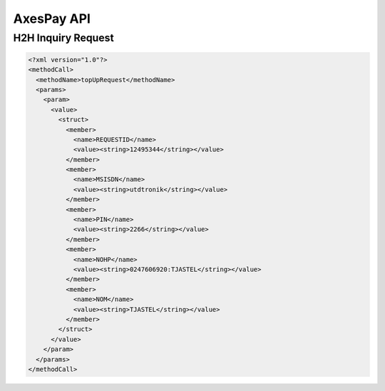 .. AxesPay documentation master file, created by
   sphinx-quickstart on Wed Aug 30 10:44:56 2017.
   You can adapt this file completely to your liking, but it should at least
   contain the root `toctree` directive.

AxesPay API
===========

.. .. toctree::
..    :maxdepth: 2
..    :caption: Contents:
..
..
..
.. Indices and tables
.. ==================
..
.. * :ref:`genindex`
.. * :ref:`modindex`
.. * :ref:`search`


H2H Inquiry Request
-------------------

.. code-block:: xml

   <?xml version="1.0"?>
   <methodCall>
     <methodName>topUpRequest</methodName>
     <params>
       <param>
         <value>
           <struct>
             <member>
               <name>REQUESTID</name>
               <value><string>12495344</string></value>
             </member>
             <member>
               <name>MSISDN</name>
               <value><string>utdtronik</string></value>
             </member>
             <member>
               <name>PIN</name>
               <value><string>2266</string></value>
             </member>
             <member>
               <name>NOHP</name>
               <value><string>0247606920:TJASTEL</string></value>
             </member>
             <member>
               <name>NOM</name>
               <value><string>TJASTEL</string></value>
             </member>
           </struct>
         </value>
       </param>
     </params>
   </methodCall>

